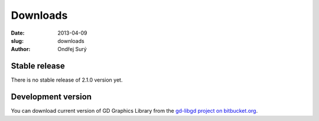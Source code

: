 Downloads
#########

:date: 2013-04-09
:slug: downloads
:author: Ondřej Surý

Stable release
==============

There is no stable release of 2.1.0 version yet.

Development version
===================

You can download current version of GD Graphics Library from the
`gd-libgd project on bitbucket.org`_.

.. _gd-libgd project on bitbucket.org: https://bitbucket.org/libgd/gd-libgd/downloads

